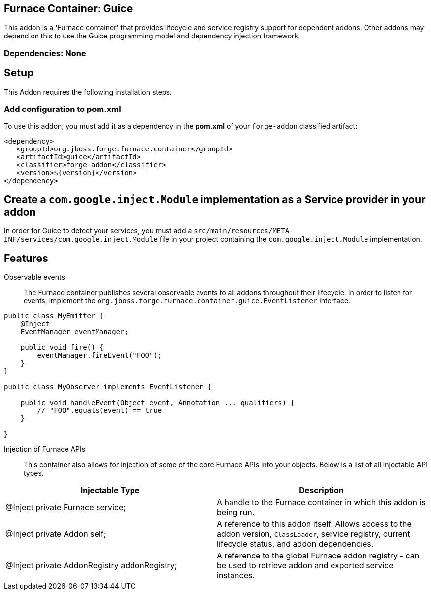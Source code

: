 == Furnace Container: Guice
:idprefix: id_ 
This addon is a 'Furnace container' that provides lifecycle and service registry support for dependent addons. Other addons may depend on this to use the Guice programming model and dependency injection framework.
       
=== Dependencies: None

== Setup

This Addon requires the following installation steps.

=== Add configuration to pom.xml 

To use this addon, you must add it as a dependency in the *pom.xml* of your `forge-addon` classified artifact:
[source,xml]
----
<dependency>
   <groupId>org.jboss.forge.furnace.container</groupId>
   <artifactId>guice</artifactId>
   <classifier>forge-addon</classifier>
   <version>${version}</version>
</dependency>
----
== Create a `com.google.inject.Module` implementation as a Service provider in your addon
In order for Guice to detect your services, you must add a `src/main/resources/META-INF/services/com.google.inject.Module` file in your project containing the `com.google.inject.Module` implementation.

== Features

Observable events::
The Furnace container publishes several observable events to all addons throughout their lifecycle. In order to listen for events, implement the `org.jboss.forge.furnace.container.guice.EventListener` interface.

[source,java]
----
public class MyEmitter {
    @Inject 
    EventManager eventManager;

    public void fire() {
        eventManager.fireEvent("FOO");
    }
}

public class MyObserver implements EventListener {

    public void handleEvent(Object event, Annotation ... qualifiers) {
        // "FOO".equals(event) == true
    }
    
}
----

Injection of Furnace APIs:: This container also allows for injection of some of the core Furnace APIs into your
objects. Below is a list of all injectable API types.

[options="header"]
|===
|Injectable Type |Description

|@Inject private Furnace service;
|A handle to the Furnace container in which this addon is being run.
    
|@Inject private Addon self;
|A reference to this addon itself. Allows access to the addon version, `ClassLoader`, service registry, current 
lifecycle status, and addon dependencies.
    
|@Inject private AddonRegistry addonRegistry;
|A reference to the global Furnace addon registry - can be used to retrieve addon and exported service instances.
    
|===
